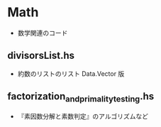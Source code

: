 * Math
  + 数学関連のコード

** divisorsList.hs
    + 約数のリストのリスト Data.Vector 版

** factorization_and_primality_testing.hs
    + 『素因数分解と素数判定』のアルゴリズムなど
